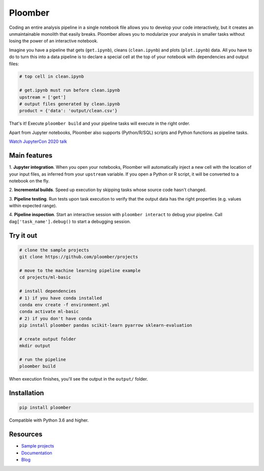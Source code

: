 Ploomber
========

.. image:: https://travis-ci.org/ploomber/ploomber.svg?branch=master
    :target: https://travis-ci.org/ploomber/ploomber.svg?branch=master

.. image:: https://readthedocs.org/projects/ploomber/badge/?version=latest
    :target: https://ploomber.readthedocs.io/en/latest/?badge=latest
    :alt: Documentation Status

.. image:: https://mybinder.org/badge_logo.svg
 :target: https://mybinder.org/v2/gh/ploomber/projects/master

.. image:: https://badge.fury.io/py/ploomber.svg
  :target: https://badge.fury.io/py/ploomber

.. image:: https://coveralls.io/repos/github/ploomber/ploomber/badge.svg?branch=master
  :target: https://coveralls.io/github/ploomber/ploomber?branch=master


Coding an entire analysis pipeline in a single notebook file allows you to
develop your code interactively, but it creates an unmaintainable monolith that
easily breaks. Ploomber allows you to modularize your analysis in smaller
tasks without losing the power of an interactive notebook.

Imagine you have a pipeline that gets (``get.ipynb``), cleans (``clean.ipynb``)
and plots (``plot.ipynb``) data. All you  have to do to turn this into a data
pipeline is to declare a special cell at the top of your notebook with
dependencies and output files:

.. code-block:: python

    # top cell in clean.ipynb

    # get.ipynb must run before clean.ipynb
    upstream = ['get']
    # output files generated by clean.ipynb
    product = {'data': 'output/clean.csv'}


That's it! Execute ``ploomber build`` and your pipeline tasks will execute in
the right order.

Apart from Jupyter notebooks, Ploomber also supports (Python/R/SQL) scripts
and Python functions as pipeline tasks.

`Watch JupyterCon 2020 talk <https://www.youtube.com/watch?v=M6mtgPfsA3M>`_

Main features
-------------

1. **Jupyter integration**. When you open your notebooks, Ploomber will
automatically inject a new cell with the location of your input files, as
inferred from your ``upstream`` variable. If you open a Python or R script, it
will be converted to a notebook on the fly.

2. **Incremental builds**. Speed up execution by skipping tasks whose source
code hasn't changed.

3. **Pipeline testing**. Run tests upon task execution to verify that the output
data has the right properties (e.g. values within expected range).

4. **Pipeline inspection**. Start an interactive session with
``ploomber interact`` to debug your pipeline. Call
``dag['task_name'].debug()`` to start a debugging session.


Try it out
----------

.. code-block:: shell

    # clone the sample projects
    git clone https://github.com/ploomber/projects

    # move to the machine learning pipeline example
    cd projects/ml-basic

    # install dependencies
    # 1) if you have conda installed
    conda env create -f environment.yml
    conda activate ml-basic
    # 2) if you don't have conda
    pip install ploomber pandas scikit-learn pyarrow sklearn-evaluation

    # create output folder
    mkdir output

    # run the pipeline
    ploomber build    


When execution finishes, you'll see the output in the ``output/`` folder.


Installation
------------

.. code-block:: shell

    pip install ploomber


Compatible with Python 3.6 and higher.


Resources
---------

* `Sample projects <https://github.com/ploomber/projects>`_
* `Documentation <https://ploomber.readthedocs.io/>`_
* `Blog <https://ploomber.io/>`_
